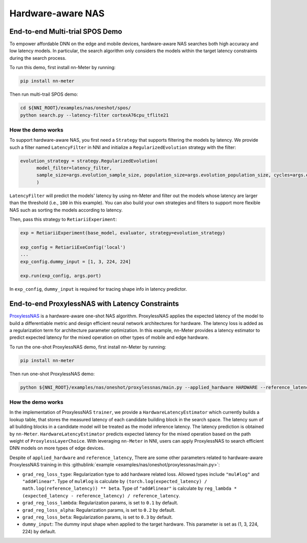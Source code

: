 Hardware-aware NAS
==================

.. This file should be rewritten as a tutorial

End-to-end Multi-trial SPOS Demo
--------------------------------

To empower affordable DNN on the edge and mobile devices, hardware-aware NAS searches both high accuracy and low latency models. In particular, the search algorithm only considers the models within the target latency constraints during the search process.

To run this demo, first install nn-Meter by running:

.. code-block:: bash

  pip install nn-meter

Then run multi-trail SPOS demo:

.. code-block:: bash

  cd ${NNI_ROOT}/examples/nas/oneshot/spos/
  python search.py --latency-filter cortexA76cpu_tflite21


How the demo works
^^^^^^^^^^^^^^^^^^

To support hardware-aware NAS, you first need a ``Strategy`` that supports filtering the models by latency. We provide such a filter named ``LatencyFilter`` in NNI and initialize a ``RegularizedEvolution`` strategy with the filter:

.. code-block:: python

  evolution_strategy = strategy.RegularizedEvolution(
        model_filter=latency_filter,
        sample_size=args.evolution_sample_size, population_size=args.evolution_population_size, cycles=args.evolution_cycles
        )

``LatencyFilter`` will predict the models\' latency by using nn-Meter and filter out the models whose latency are larger than the threshold (i.e., ``100`` in this example).
You can also build your own strategies and filters to support more flexible NAS such as sorting the models according to latency.

Then, pass this strategy to ``RetiariiExperiment``:

.. code-block:: python

  exp = RetiariiExperiment(base_model, evaluator, strategy=evolution_strategy)

  exp_config = RetiariiExeConfig('local')
  ...
  exp_config.dummy_input = [1, 3, 224, 224]

  exp.run(exp_config, args.port)

In ``exp_config``, ``dummy_input`` is required for tracing shape info in latency predictor.


End-to-end ProxylessNAS with Latency Constraints
------------------------------------------------

`ProxylessNAS <https://arxiv.org/abs/1812.00332>`__ is a hardware-aware one-shot NAS algorithm. ProxylessNAS applies the expected latency of the model to build a differentiable metric and design efficient neural network architectures for hardware. The latency loss is added as a regularization term for architecture parameter optimization. In this example, nn-Meter provides a latency estimator to predict expected latency for the mixed operation on other types of mobile and edge hardware. 

To run the one-shot ProxylessNAS demo, first install nn-Meter by running:

.. code-block:: bash

  pip install nn-meter

Then run one-shot ProxylessNAS demo:

.. code-block:: bash

   python ${NNI_ROOT}/examples/nas/oneshot/proxylessnas/main.py --applied_hardware HARDWARE --reference_latency REFERENCE_LATENCY_MS

How the demo works
^^^^^^^^^^^^^^^^^^

In the implementation of ProxylessNAS ``trainer``, we provide a ``HardwareLatencyEstimator`` which currently builds a lookup table, that stores the measured latency of each candidate building block in the search space. The latency sum of all building blocks in a candidate model will be treated as the model inference latency. The latency prediction is obtained by ``nn-Meter``. ``HardwareLatencyEstimator`` predicts expected latency for the mixed operation based on the path weight of ``ProxylessLayerChoice``. With leveraging ``nn-Meter`` in NNI, users can apply ProxylessNAS to search efficient DNN models on more types of edge devices. 

Despite of ``applied_hardware`` and ``reference_latency``, There are some other parameters related to hardware-aware ProxylessNAS training in this :githublink:`example <examples/nas/oneshot/proxylessnas/main.py>`:

* ``grad_reg_loss_type``: Regularization type to add hardware related loss. Allowed types include ``"mul#log"`` and ``"add#linear"``. Type of ``mul#log`` is calculate by ``(torch.log(expected_latency) / math.log(reference_latency)) ** beta``. Type of ``"add#linear"`` is calculate by ``reg_lambda * (expected_latency - reference_latency) / reference_latency``. 
* ``grad_reg_loss_lambda``: Regularization params, is set to ``0.1`` by default.
* ``grad_reg_loss_alpha``: Regularization params, is set to ``0.2`` by default.
* ``grad_reg_loss_beta``: Regularization params, is set to ``0.3`` by default.
* ``dummy_input``: The dummy input shape when applied to the target hardware. This parameter is set as (1, 3, 224, 224) by default.
